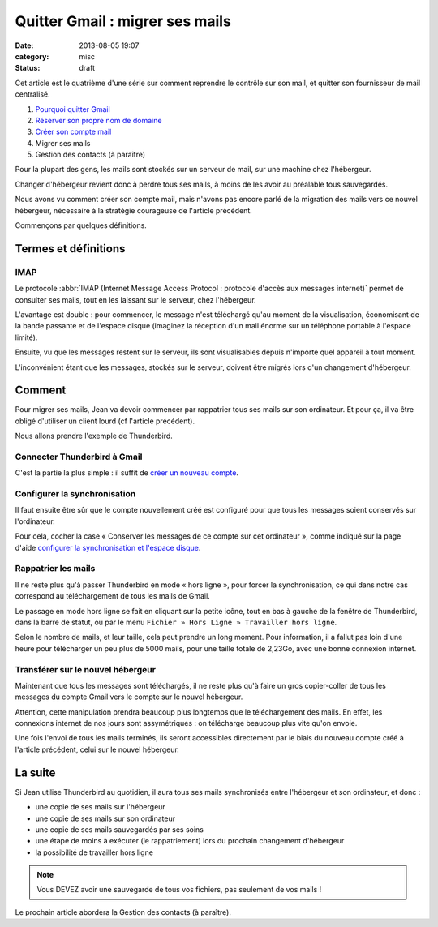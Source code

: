 Quitter Gmail : migrer ses mails
################################
:date: 2013-08-05 19:07
:category: misc
:status: draft


Cet article est le quatrième d'une série sur comment reprendre le contrôle sur
son mail, et quitter son fournisseur de mail centralisé.

#. `Pourquoi quitter Gmail`_
#. `Réserver son propre nom de domaine`_
#. `Créer son compte mail`_
#. Migrer ses mails
#. Gestion des contacts (à paraître)

.. _Pourquoi quitter Gmail: |filename|./quitter-gmail.rst
.. _Réserver son propre nom de domaine:
    |filename|./quitter-gmail-reserver-son-nom-de-domaine.rst
.. _Créer son compte mail: |filename|./quitter-gmail-creer-son-compte-mail.rst

Pour la plupart des gens, les mails sont stockés sur un serveur de mail, sur
une machine chez l'hébergeur.

Changer d'hébergeur revient donc à perdre tous ses mails, à moins de les avoir
au préalable tous sauvegardés.

Nous avons vu comment créer son compte mail, mais n'avons pas encore parlé de
la migration des mails vers ce nouvel hébergeur, nécessaire à la stratégie
courageuse de l'article précédent.

Commençons par quelques définitions.


Termes et définitions
=====================

IMAP
----

Le protocole
:abbr:`IMAP (Internet Message Access Protocol : protocole d'accès aux messages internet)`
permet de consulter ses mails, tout en les laissant sur le serveur, chez
l'hébergeur.

L'avantage est double : pour commencer, le message n'est téléchargé qu'au
moment de la visualisation, économisant de la bande passante et de l'espace
disque (imaginez la réception d'un mail énorme sur un téléphone portable à
l'espace limité).

Ensuite, vu que les messages restent sur le serveur, ils sont visualisables
depuis n'importe quel appareil à tout moment.

L'inconvénient étant que les messages, stockés sur le serveur, doivent être
migrés lors d'un changement d'hébergeur.


Comment
=======

Pour migrer ses mails, Jean va devoir commencer par rappatrier tous ses mails
sur son ordinateur. Et pour ça, il va être obligé d'utiliser un client lourd
(cf l'article précédent).

Nous allons prendre l'exemple de Thunderbird.


Connecter Thunderbird à Gmail
-----------------------------

C'est la partie la plus simple : il suffit de `créer un nouveau compte`_.

.. _créer un nouveau compte:
    https://support.mozillamessaging.com/fr/kb/configuration-automatique-de-compte


Configurer la synchronisation
-----------------------------

Il faut ensuite être sûr que le compte nouvellement créé est configuré pour que
tous les messages soient conservés sur l'ordinateur.

Pour cela, cocher la case « Conserver les messages de ce compte sur cet
ordinateur », comme indiqué sur la page d'aide `configurer la synchronisation
et l'espace disque`_.

.. _configurer la synchronisation et l'espace disque:
    https://support.mozillamessaging.com/fr/kb/le-protocole-imap#w_configurer-la-synchronisation-et-laoespace-disque


Rappatrier les mails
--------------------

Il ne reste plus qu'à passer Thunderbird en mode « hors ligne », pour forcer la
synchronisation, ce qui dans notre cas correspond au téléchargement de tous les
mails de Gmail.

Le passage en mode hors ligne se fait en cliquant sur la petite icône, tout en
bas à gauche de la fenêtre de Thunderbird, dans la barre de statut, ou par le
menu ``Fichier » Hors Ligne » Travailler hors ligne``.

Selon le nombre de mails, et leur taille, cela peut prendre un long moment.
Pour information, il a fallut pas loin d'une heure pour télécharger un peu plus
de 5000 mails, pour une taille totale de 2,23Go, avec une bonne connexion
internet.


Transférer sur le nouvel hébergeur
----------------------------------

Maintenant que tous les messages sont téléchargés, il ne reste plus qu'à faire
un gros copier-coller de tous les messages du compte Gmail vers le compte sur
le nouvel hébergeur.

Attention, cette manipulation prendra beaucoup plus longtemps que le
téléchargement des mails. En effet, les connexions internet de nos jours sont
assymétriques : on télécharge beaucoup plus vite qu'on envoie.

Une fois l'envoi de tous les mails terminés, ils seront accessibles directement
par le biais du nouveau compte créé à l'article précédent, celui sur le nouvel
hébergeur.


La suite
========

Si Jean utilise Thunderbird au quotidien, il aura tous ses mails synchronisés
entre l'hébergeur et son ordinateur, et donc :

* une copie de ses mails sur l'hébergeur
* une copie de ses mails sur son ordinateur
* une copie de ses mails sauvegardés par ses soins
* une étape de moins à exécuter (le rappatriement) lors du prochain changement
  d'hébergeur
* la possibilité de travailler hors ligne

.. note:: Vous DEVEZ avoir une sauvegarde de tous vos fichiers, pas seulement
    de vos mails !

Le prochain article abordera la Gestion des contacts (à paraître).
